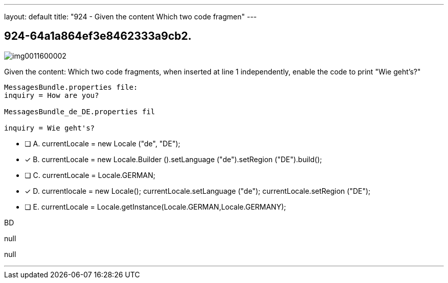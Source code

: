 ---
layout: default 
title: "924 - Given the content
Which two code fragmen"
---


[.question]
== 924-64a1a864ef3e8462333a9cb2.



[.image]
--

image::https://eaeastus2.blob.core.windows.net/optimizedimages/static/images/Java-SE-8-Programmer-II/question/img0011600002.jpg[]

--


****

[.query]
--
Given the content:
Which two code fragments, when inserted at line 1 independently, enable the code to print "Wie geht's?"


[source,java]
----
MessagesBundle.properties file:
inquiry = How are you?

MessagesBundle_de_DE.properties fil

inquiry = Wie geht's?
----


--

[.list]
--
* [ ] A. currentLocale = new Locale ("de", "DE");
* [*] B. currentLocale = new Locale.Builder ().setLanguage ("de").setRegion ("DE").build();
* [ ] C. currentLocale = Locale.GERMAN;
* [*] D. currentlocale = new Locale(); currentLocale.setLanguage ("de"); currentLocale.setRegion ("DE");
* [ ] E. currentLocale = Locale.getInstance(Locale.GERMAN,Locale.GERMANY);

--
****

[.answer]
BD

[.explanation]
--
null
--

[.ka]
null

'''


